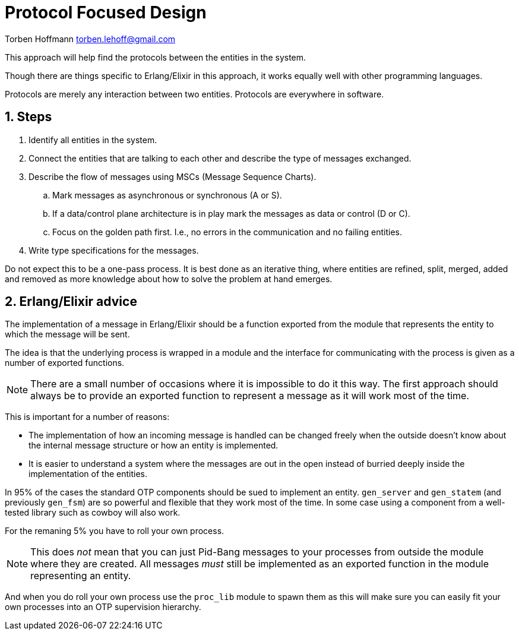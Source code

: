 = Protocol Focused Design

Torben Hoffmann
torben.lehoff@gmail.com

:imagesdir: images
:doctype: article
////      
:toc:
:toclevels: 2
////
:numbered:

++++
<link rel="stylesheet"  href="http://cdnjs.cloudflare.com/ajax/libs/font-awesome/3.1.0/css/font-awesome.min.css">
++++

:icons: font

////
:source-highlighter: rouge
////

:source-highlighter: pygments
:source-language: python

:pygmetns-style: tango
:pygments-linenums-mode: inline

:stem: asciimath

This approach will help find the protocols between the entities in the system.

Though there are things specific to Erlang/Elixir in this approach, it works equally
well with other programming languages.

Protocols are merely any interaction between two entities. Protocols are everywhere
in software.

== Steps

. Identify all entities in the system.
. Connect the entities that are talking to each other and describe the type of
messages exchanged.
. Describe the flow of messages using MSCs (Message Sequence Charts).
.. Mark messages as asynchronous or synchronous (A or S).
.. If a data/control plane architecture is in play mark the messages as data or
control (D or C).
.. Focus on the golden path first. I.e., no errors in the communication and no
failing entities.
. Write type specifications for the messages.

Do not expect this to be a one-pass process. It is best done as an iterative thing,
where entities are refined, split, merged, added and removed as more knowledge about
how to solve the problem at hand emerges.

== Erlang/Elixir advice

The implementation of a message in Erlang/Elixir should be a function exported from
the module that represents the entity to which the message will be sent.

The idea is that the underlying process is wrapped in a module and the interface for
communicating with the process is given as a number of exported functions.

NOTE: There are a small number of occasions where it is impossible to do it this way.
The first approach should always be to provide an exported function to represent a
message as it will work most of the time.

This is important for a number of reasons:

* The implementation of how an incoming message is handled can be changed freely when
  the outside doesn't know about the internal message structure or how an entity is
  implemented.
* It is easier to understand a system where the messages are out in the open instead
  of burried deeply inside the implementation of the entities.

In 95% of the cases the standard OTP components should be sued to implement an
entity. `gen_server` and `gen_statem` (and previously `gen_fsm`) are so powerful and
flexible that they work most of the time. In some case using a component from a
well-tested library such as cowboy will also work.

For the remaning 5% you have to roll your own process.

NOTE: This does _not_ mean that you can just Pid-Bang messages to your processes from
outside the module where they are created. All messages _must_ still be implemented
as an exported function in the module representing an entity.

And when you do roll your own process use the `proc_lib` module to spawn them as this
will make sure you can easily fit your own processes into an OTP supervision
hierarchy.

